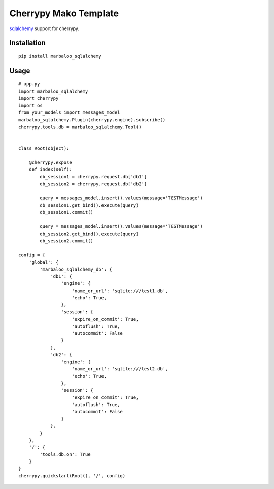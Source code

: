 Cherrypy Mako Template
======================

`sqlalchemy <http://www.sqlalchemy.org//>`_ support for cherrypy.

Installation
------------
::

    pip install marbaloo_sqlalchemy

Usage
-----

::

    # app.py
    import marbaloo_sqlalchemy
    import cherrypy
    import os
    from your_models import messages_model
    marbaloo_sqlalchemy.Plugin(cherrypy.engine).subscribe()
    cherrypy.tools.db = marbaloo_sqlalchemy.Tool()


    class Root(object):

        @cherrypy.expose
        def index(self):
            db_session1 = cherrypy.request.db['db1']
            db_session2 = cherrypy.request.db['db2']

            query = messages_model.insert().values(message='TESTMessage')
            db_session1.get_bind().execute(query)
            db_session1.commit()

            query = messages_model.insert().values(message='TESTMessage')
            db_session2.get_bind().execute(query)
            db_session2.commit()

    config = {
        'global': {
            'marbaloo_sqlalchemy_db': {
                'db1': {
                    'engine': {
                        'name_or_url': 'sqlite:///test1.db',
                        'echo': True,
                    },
                    'session': {
                        'expire_on_commit': True,
                        'autoflush': True,
                        'autocommit': False
                    }
                },
                'db2': {
                    'engine': {
                        'name_or_url': 'sqlite:///test2.db',
                        'echo': True,
                    },
                    'session': {
                        'expire_on_commit': True,
                        'autoflush': True,
                        'autocommit': False
                    }
                },
            }
        },
        '/': {
            'tools.db.on': True
        }
    }
    cherrypy.quickstart(Root(), '/', config)

